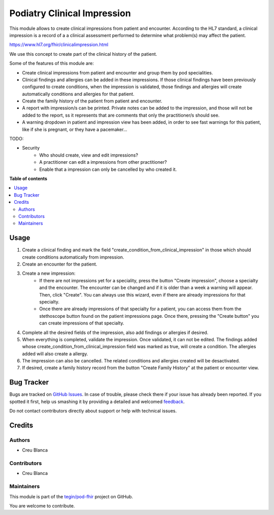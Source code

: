 ===========================
Podiatry Clinical Impression
===========================

.. !!!!!!!!!!!!!!!!!!!!!!!!!!!!!!!!!!!!!!!!!!!!!!!!!!!!
   !! This file is generated by oca-gen-addon-readme !!
   !! changes will be overwritten.                   !!
   !!!!!!!!!!!!!!!!!!!!!!!!!!!!!!!!!!!!!!!!!!!!!!!!!!!!

.. |badge1| image:: https://img.shields.io/badge/maturity-Beta-yellow.png
    :target: https://odoo-community.org/page/development-status
    :alt: Beta
.. |badge2| image:: https://img.shields.io/badge/licence-AGPL--3-blue.png
    :target: http://www.gnu.org/licenses/agpl-3.0-standalone.html
    :alt: License: AGPL-3
.. |badge3| image:: https://img.shields.io/badge/github-tegin%2Fpod--fhir-lightgray.png?logo=github
    :target: https://github.com/tegin/pod-fhir/tree/13.0/pod_clinical_impression
    :alt: tegin/pod-fhir

|badge1| |badge2| |badge3| 

This module allows to create clinical impressions from patient and encounter. According to the HL7 standard, a clinical
impression is a record of a a clinical assessment performed to determine what problem(s) may affect the patient.

https://www.hl7.org/fhir/clinicalimpression.html

We use this concept to create part of the clinical history of the patient.

Some of the features of this module are:

* Create clinical impressions from patient and encounter and group them by pod specialities.
* Clinical findings and allergies can be added in these impressions. If those clinical findings have been previously configured to create conditions, when the impression is validated, those findings and allergies will create automatically conditions and allergies for that patient.
* Create the family history of the patient from patient and encounter.
* A report with impression/s can be printed. Private notes can be added to the impression, and those will not be added to the report, ss it represents that are comments that only the practitioner/s should see.
* A warning dropdown in patient and impression view has been added, in order to see fast warnings for this patient, like if she is pregnant, or they have a pacemaker...

TODO:

* Security
    * Who should create, view and edit impressions?
    * A practitioner can edit a impressions from other practitioner?
    * Enable that a impression can only be cancelled by who created it.

**Table of contents**

.. contents::
   :local:

Usage
=====

#. Create a clinical finding and mark the field "create_condition_from_clinical_impression" in those which should create conditions automatically from impression.
#. Create an encounter for the patient.
#. Create a new impression:
    * If there are not impressions yet for a speciality, press the button "Create impression", choose a specialty and the encounter. The encounter can be changed and if it is older than a week a warning will appear. Then, click "Create". You can always use this wizard, even if there are already impressions for that specialty.
    * Once there are already impressions of that specialty for a patient, you  can access them from the stethoscope button found on the patient impressions page. Once there, pressing the "Create button" you can create impressions of that specialty.
#. Complete all the desired fields of the impression, also add findings or allergies if desired.
#. When everything is completed, validate the impression. Once validated, it can not be edited. The findings added whose create_condition_from_clinical_impression field was marked as true, will create a condition. The allergies added will also create a allergy.
#. The impression can also be cancelled. The related conditions and allergies created will be desactivated.
#. If desired, create a family history record from the button "Create Family History" at the patient or encounter view.

Bug Tracker
===========

Bugs are tracked on `GitHub Issues <https://github.com/tegin/pod-fhir/issues>`_.
In case of trouble, please check there if your issue has already been reported.
If you spotted it first, help us smashing it by providing a detailed and welcomed
`feedback <https://github.com/tegin/pod-fhir/issues/new?body=module:%20pod_clinical_impression%0Aversion:%2013.0%0A%0A**Steps%20to%20reproduce**%0A-%20...%0A%0A**Current%20behavior**%0A%0A**Expected%20behavior**>`_.

Do not contact contributors directly about support or help with technical issues.

Credits
=======

Authors
~~~~~~~

* Creu Blanca

Contributors
~~~~~~~~~~~~

* Creu Blanca

Maintainers
~~~~~~~~~~~

This module is part of the `tegin/pod-fhir <https://github.com/tegin/pod-fhir/tree/13.0/pod_clinical_impression>`_ project on GitHub.

You are welcome to contribute.
